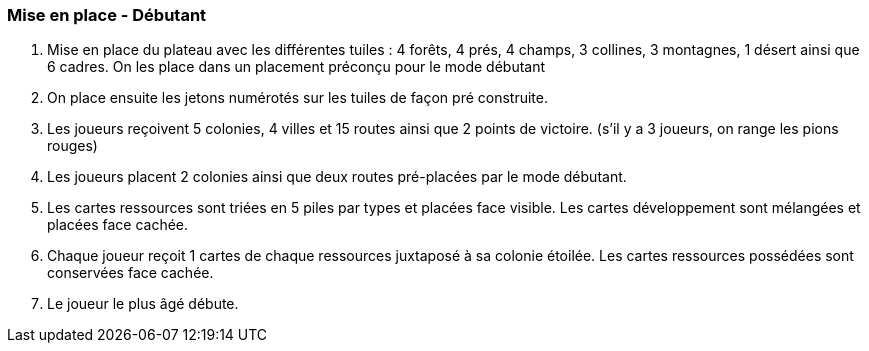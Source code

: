 === Mise en place - Débutant

. Mise en place du plateau avec les différentes tuiles : 4 forêts, 4 prés, 4 champs, 3 collines, 3 montagnes, 1 désert ainsi que 6 cadres. On les place dans un placement préconçu pour le mode débutant

. On place ensuite les jetons numérotés sur les tuiles de façon pré construite.

. Les joueurs reçoivent 5 colonies, 4 villes et 15 routes ainsi que 2 points de victoire. (s'il y a 3 joueurs, on range les pions rouges)

. Les joueurs placent 2 colonies ainsi que deux routes pré-placées par le mode débutant.

. Les cartes ressources sont triées en 5 piles par types et placées face visible. Les cartes développement sont mélangées et placées face cachée.

. Chaque joueur reçoit 1 cartes de chaque ressources juxtaposé à sa colonie étoilée. Les cartes ressources possédées sont conservées face cachée.

. Le joueur le plus âgé débute.
